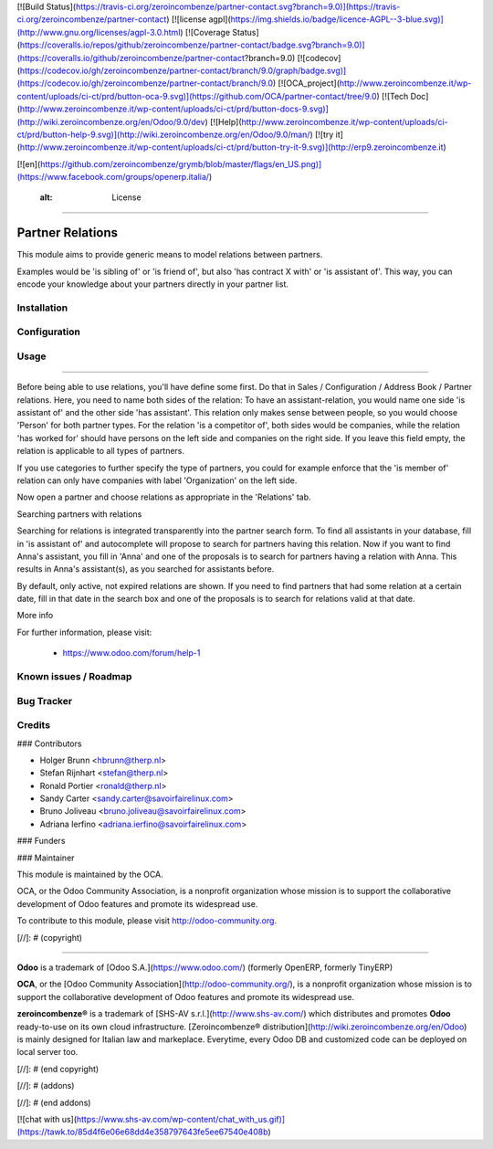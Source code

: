 [![Build Status](https://travis-ci.org/zeroincombenze/partner-contact.svg?branch=9.0)](https://travis-ci.org/zeroincombenze/partner-contact)
[![license agpl](https://img.shields.io/badge/licence-AGPL--3-blue.svg)](http://www.gnu.org/licenses/agpl-3.0.html)
[![Coverage Status](https://coveralls.io/repos/github/zeroincombenze/partner-contact/badge.svg?branch=9.0)](https://coveralls.io/github/zeroincombenze/partner-contact?branch=9.0)
[![codecov](https://codecov.io/gh/zeroincombenze/partner-contact/branch/9.0/graph/badge.svg)](https://codecov.io/gh/zeroincombenze/partner-contact/branch/9.0)
[![OCA_project](http://www.zeroincombenze.it/wp-content/uploads/ci-ct/prd/button-oca-9.svg)](https://github.com/OCA/partner-contact/tree/9.0)
[![Tech Doc](http://www.zeroincombenze.it/wp-content/uploads/ci-ct/prd/button-docs-9.svg)](http://wiki.zeroincombenze.org/en/Odoo/9.0/dev)
[![Help](http://www.zeroincombenze.it/wp-content/uploads/ci-ct/prd/button-help-9.svg)](http://wiki.zeroincombenze.org/en/Odoo/9.0/man/)
[![try it](http://www.zeroincombenze.it/wp-content/uploads/ci-ct/prd/button-try-it-9.svg)](http://erp9.zeroincombenze.it)


[![en](https://github.com/zeroincombenze/grymb/blob/master/flags/en_US.png)](https://www.facebook.com/groups/openerp.italia/)

    :alt: License
=================

Partner Relations
=================

This module aims to provide generic means to model relations between partners.

Examples would be 'is sibling of' or 'is friend of', but also 'has contract X
with' or 'is assistant of'. This way, you can encode your knowledge about your
partners directly in your partner list.

Installation
------------






Configuration
-------------






Usage
-----






=====

Before being able to use relations, you'll have define some first. Do that in
Sales / Configuration / Address Book / Partner relations. Here, you need to
name both sides of the relation: To have an assistant-relation, you would name
one side 'is assistant of' and the other side 'has assistant'. This relation
only makes sense between people, so you would choose 'Person' for both partner
types. For the relation 'is a competitor of', both sides would be companies,
while the relation 'has worked for' should have persons on the left side and
companies on the right side. If you leave this field empty, the relation is
applicable to all types of partners.

If you use categories to further specify the type of partners, you could for
example enforce that the 'is member of' relation can only have companies with
label 'Organization' on the left side.

Now open a partner and choose relations as appropriate in the 'Relations' tab.

Searching partners with relations

Searching for relations is integrated transparently into the partner search
form. To find all assistants in your database, fill in 'is assistant of' and
autocomplete will propose to search for partners having this relation. Now if
you want to find Anna's assistant, you fill in 'Anna' and one of the proposals
is to search for partners having a relation with Anna. This results in Anna's
assistant(s), as you searched for assistants before.

By default, only active, not expired relations are shown. If you need to find
partners that had some relation at a certain date, fill in that date in the
search box and one of the proposals is to search for relations valid at that
date.

More info

For further information, please visit:

 * https://www.odoo.com/forum/help-1

Known issues / Roadmap
----------------------






Bug Tracker
-----------





Credits
-------











### Contributors






* Holger Brunn <hbrunn@therp.nl>
* Stefan Rijnhart <stefan@therp.nl>
* Ronald Portier <ronald@therp.nl>
* Sandy Carter <sandy.carter@savoirfairelinux.com>
* Bruno Joliveau <bruno.joliveau@savoirfairelinux.com>
* Adriana Ierfino <adriana.ierfino@savoirfairelinux.com>

### Funders

### Maintainer










.. image:: http://odoo-community.org/logo.png
   :alt: Odoo Community Association
   :target: http://odoo-community.org

This module is maintained by the OCA.

OCA, or the Odoo Community Association, is a nonprofit organization whose
mission is to support the collaborative development of Odoo features and
promote its widespread use.

To contribute to this module, please visit http://odoo-community.org.

[//]: # (copyright)

----

**Odoo** is a trademark of [Odoo S.A.](https://www.odoo.com/) (formerly OpenERP, formerly TinyERP)

**OCA**, or the [Odoo Community Association](http://odoo-community.org/), is a nonprofit organization whose
mission is to support the collaborative development of Odoo features and
promote its widespread use.

**zeroincombenze®** is a trademark of [SHS-AV s.r.l.](http://www.shs-av.com/)
which distributes and promotes **Odoo** ready-to-use on its own cloud infrastructure.
[Zeroincombenze® distribution](http://wiki.zeroincombenze.org/en/Odoo)
is mainly designed for Italian law and markeplace.
Everytime, every Odoo DB and customized code can be deployed on local server too.

[//]: # (end copyright)

[//]: # (addons)

[//]: # (end addons)

[![chat with us](https://www.shs-av.com/wp-content/chat_with_us.gif)](https://tawk.to/85d4f6e06e68dd4e358797643fe5ee67540e408b)
